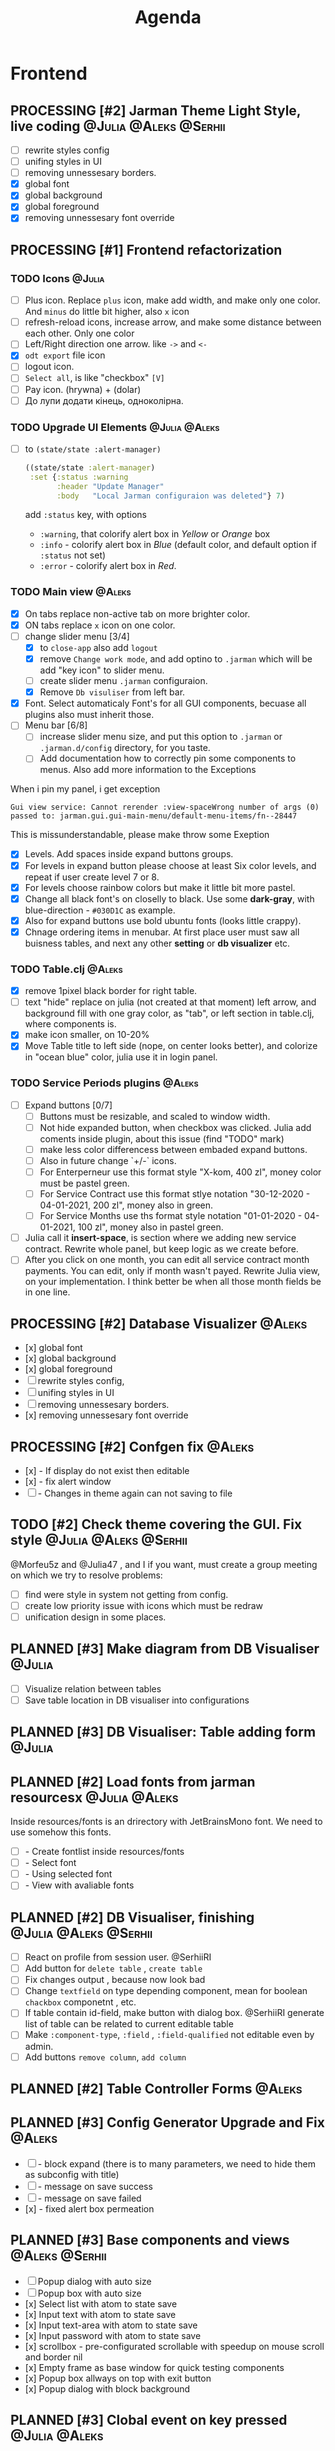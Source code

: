 #+TITLE: Agenda
#+TODO: PLANNED(s) TODO(t) PROCESSING(p) TOREVIEW(r) | DONE(d)
#+TAGS: @Julia(j) @Aleks(a) @Serhii(s)
#+PRIORITIES: 1 3 2
#+PROPERTY: session *EL* 
#+PROPERTY: cache yes
# #+ARCHIVE: ::* Archived
#+ARCHIVE: %s_done::
#+STARTUP: overview

* Frontend
** PROCESSING [#2] Jarman Theme Light Style, live coding :@Julia:@Aleks:@Serhii:
   DEADLINE: <2021-09-16 Thu>
   - [ ] rewrite styles config
   - [ ] unifing styles in UI
   - [ ] removing unnessesary borders.
   - [X] global font
   - [X] global background
   - [X] global foreground
   - [X] removing unnessesary font override         
** PROCESSING [#1] Frontend refactorization
   DEADLINE: <2021-09-15 Wed>
*** TODO Icons                                                       :@Julia:
    - [ ] Plus icon. Replace =plus= icon, make add width, and make only one color. And =minus= do little bit higher, also =x= icon
    - [ ] refresh-reload icons, increase arrow, and make some distance between each other. Only one color
    - [ ] Left/Right direction one arrow. like =->= and =<-=
    - [X] =odt export= file icon
    - [ ] logout icon.
    - [ ] =Select all=, is like "checkbox" =[V]=
    - [ ] Pay icon. (hrywna) + (dolar)
    - [ ] До лупи додати кінець, одноколірна.
*** TODO Upgrade UI Elements                                  :@Julia:@Aleks:
    - [ ] to ~(state/state :alert-manager)~
      #+begin_src clojure
	((state/state :alert-manager)
	 :set {:status :warning
	       :header "Update Manager"
	       :body   "Local Jarman configuraion was deleted"} 7)
      #+end_src
      add =:status= key, with options
      - =:warning=, that colorify alert box in /Yellow/ or /Orange/ box
      - =:info= - colorify alert box in /Blue/ (default color, and default option if =:status= not set)
      - =:error= - colorify alert box in /Red/.
      
*** TODO Main view                                                   :@Aleks:
    - [X] On tabs replace non-active tab on more brighter color.
    - [X] ON tabs replace ~x~ icon on one color.
    - [-] change slider menu [3/4]
      - [X] to ~close-app~ also add ~logout~
      - [X] remove ~Change work mode~, and add optino to ~.jarman~ which will be add "key icon" to slider menu.
      - [ ] create slider menu ~.jarman~ configuraion.
      - [X] Remove ~Db visuliser~ from left bar.
    - [X] Font. Select automaticaly Font's for all GUI components, becuase all plugins also must inherit those.
    - [-] Menu bar [6/8]
      - [ ] increase slider menu size, and put this option to ~.jarman~ or ~.jarman.d/config~ directory, for you taste.
      - [ ] Add documentation how to correctly pin some components to menus. Also add more information to the Exceptions
	When i pin my panel, i get exception
	#+begin_example
	Gui view service: Cannot rerender :view-spaceWrong number of args (0) passed to: jarman.gui.gui-main-menu/default-menu-items/fn--28447
	#+end_example
	This is missunderstandable, please make throw some Exeption
      - [X] Levels. Add spaces inside expand buttons groups.
      - [X] For levels in expand button please choose at least Six color levels, and repeat if user create level 7 or 8.
      - [X] For levels choose rainbow colors but make it little bit more pastel.
      - [X] Change all black font's on closelly to black. Use some *dark-gray*, with blue-direction - ~#030D1C~ as example.
      - [X] Also for expand buttons use bold ubuntu fonts (looks little crappy).
      - [X] Chnage ordering items in menubar. At first place user must saw all buisness tables, and next any other *setting* or *db visualizer* etc.

*** TODO Table.clj                                                   :@Aleks:
    - [X] remove 1pixel black border for right table.
    - [ ] text "hide" replace on julia (not created at that moment) left arrow, and background fill with one gray color, as "tab", or left section in table.clj, where components is.
    - [X] make icon smaller, on 10-20%
    - [X] Move Table title to left side (nope, on center looks better), and colorize in "ocean blue" color, julia use it in login panel.

*** TODO Service Periods plugins                                     :@Aleks:
    - [ ] Expand buttons [0/7]
      - [ ] Buttons must be resizable, and scaled to window width.
      - [ ] Not hide expanded button, when checkbox was clicked. Julia add coments inside plugin, about this issue (find "TODO" mark)
      - [ ] make less color differencess between embaded expand buttons.
      - [ ] Also in future change `+/-` icons.
      - [ ] For Enterperneur use this format style "X-kom, 400 zl", money color must be pastel green.
      - [ ] For Service Contract use this format stlye notation "30-12-2020 - 04-01-2021,  200 zl", money also in green.
      - [ ] For Service Months use ths format style notation "01-01-2020 - 04-01-2021,  100 zl", money also in pastel green.
    - [ ] Julia call it *insert-space*, is section where we adding new service contract. Rewrite whole panel, but keep logic as we create before.
    - [ ] After you click on one month, you can edit all service contract month payments. You can edit, only if month wasn't payed. Rewrite Julia view, on your implementation. I think better be when all those month fields be in one line.
** PROCESSING [#2] Database Visualizer                               :@Aleks:
   - [x] global font
   - [x] global background
   - [x] global foreground
   - [ ] rewrite styles config, 
   - [ ] unifing styles in UI
   - [ ] removing unnessesary borders. 
   - [x] removing unnessesary font override
   
** PROCESSING [#2] Confgen fix                                       :@Aleks:
   - [x] - If display do not exist then editable
   - [x] - fix alert window
   - [ ] - Changes in theme again can not saving to file
** TODO [#2] Check theme covering the GUI. Fix style  :@Julia:@Aleks:@Serhii:
     @Morfeu5z and @Julia47 , and I if you want, must create a group meeting
     on which we try to resolve problems:
      
   - [ ] find were style in system not getting from config. 
   - [ ] create low priority issue with icons which must be redraw
   - [ ] unification design in some places.      
      
** PLANNED [#3] Make diagram from DB Visualiser                        :@Julia:
   - [ ] Visualize relation between tables
   - [ ] Save table location in DB visualiser into configurations
** PLANNED [#3] DB Visualiser: Table adding form                       :@Julia:
** PLANNED [#2] Load fonts from jarman resourcesx               :@Julia:@Aleks:
   Inside resources/fonts is an drirectory with JetBrainsMono font.
   We need to use somehow this fonts.

   - [ ] - Create fontlist inside resources/fonts
   - [ ] - Select font
   - [ ] - Using selected font
   - [ ] - View with avaliable fonts    
** PLANNED [#2] DB Visualiser, finishing                :@Julia:@Aleks:@Serhii:
   - [ ] React on profile from session user. @SerhiiRI 
   - [ ] Add button for ~delete table~ , ~create table~
   - [ ] Fix changes output , because now look bad
   - [ ] Change ~textfield~ on type depending component, mean for boolean ~chackbox~ componetnt , etc. 
   - [ ] If table contain id-field, make button with dialog box. @SerhiiRI generate list of table can be related to current editable table  
   - [ ] Make ~:component-type~, ~:field~ , ~:field-qualified~ not editable even by admin. 
   - [ ] Add buttons ~remove column~, ~add column~
** PLANNED [#2] Table Controller Forms                                 :@Aleks:
** PLANNED [#3] Config Generator Upgrade and Fix                       :@Aleks:
   - [ ] - block expand (there is to many parameters, we need to hide them as subconfig with title)
   - [ ] - message on save success
   - [ ] - message on save failed
   - [x] - fixed alert box permeation   
** PLANNED [#3] Base components and views                      :@Aleks:@Serhii:
   - [ ] Popup dialog with auto size
   - [ ] Popup box with auto size
   - [x] Select list with atom to state save
   - [x] Input text with atom to state save
   - [x] Input text-area with atom to state save
   - [x] Input password with atom to state save
   - [x] scrollbox - pre-configurated scrollable with speedup on mouse scroll and border nil
   - [x] Empty frame as base window for quick testing components
   - [x] Popup box allways on top with exit button
   - [x] Popup dialog with block background
** PLANNED [#3] Clobal event on key pressed                     :@Julia:@Aleks:
   - [x] Proxy for KeyEventDispacher for add global event on key pressed
   - [x] add and remove own KeyEventDispacher
   - [x] tutorial point
   - [ ] try add more KeyEventDispachers
   - [ ] lock repeating event on hold key
* Backend
** TODO Rewrite plugin system                                       :@Serhii:
   
** PLANNED [#2] themes plugin system                         :@Aleks:@Serhii:
   With relation to our conversation, @Morfeu5z please make namespace like jarman.gui.style,
   when you put simple variables . to customizing all styles per compoennt, after you done those taks,
   call me, for "talk" about idiomatic direction of naming for styles(i mean lexical abstracution you use
   to specifying variables style). As you remember i warn you not create variables like "button-one-border-bottom" etc.
     
   Try to minimize count of those varaibles(mean not more 50 etc. it's not about repeating colors, it's about abstraction division)
*** [ ] make this file, but not start integrate it to system, just create file. :@Aleks:    
*** [ ] try to prepare some graphical view for changing theme. Discribe one theme as ", " :@Aleks:    
*** [ ] create plugin declaration for themes.                       :@Serhii:
** PLANNED [#2] service_period.clj | sort contract list      :@Julia:@Serhii:
*** [ ] sorting contract by date
*** [ ] colorize contract by active-nonactive depend on current date
** PLANNED [#2] Permission systems                                   :@Aleks:

   #+begin_src clojure
     (session/test-persmission [:user :admin]) ;; => true
   #+end_src
   - [x] Render menu buttons by permission and hide empty expand
   - [x] Check permision for popup menu in DB Visualizer. Metadata and defview editor.
   - [ ] Create permission system 
   - [ ] Make hide some element when user not in component persmission list
   - [ ] add function to get permission from session, or function which TEST something in session, for example
** PLANNED [#2] Export doc as function                               :@Aleks:
   - [x] - Popup window
   - [x] - Create function which invoke dialog box with export options
   - [ ] - Make spinner and notify if export is done
   - [ ] - Import custom defview
** PLANNED [#2] Add history of state                                :@Serhii:
   - [ ] safe history
   - [ ] restore state
   - [ ] ~redo/undo~ only test
** PLANNED [#2] Scroll to selected in table                          :@Aleks:
   - [ ] - Scroll to selected in table
** PLANNED [#2] Mapping and demapping toolkit for confgen           :@Serhii:
** PLANNED [#3] encrypt business files                              :@Serhii:
   - [ ] create crypo toolkit
   - [ ] create key-storage
** PLANNED [#3] make URL clojure loader                      :@Julia:@Serhii:
   - [ ] create crypo toolkit
   - [ ] create key-storage     
** PLANNED [#3] Forms as quick table layout for component            :@Aleks:
   - [ ] Create tutorial how to use forms component
   - [ ] Create own component where send as args vector with comonents in vector
     #+begin_example
     [ [(label)(label)] ;; row 1 
     [(label)(label)] ] ;; row 2
     #+end_example

** PLANNED [#3] Rewrite test for SSQL toolkit                :@Julia:@Serhii:
   Current testable API too old. API standard was reimplemented.
   And strongly need to rewrite test cases for oll things query.
** PLANNED [#3] Versioning data structure             :@Julia:@Aleks:@Serhii:
** PLANNED [#3] sql_tools | debug                                   :@Serhii:
    - [ ] pretty printing for sql syntax
** PLANNED [#3] defvar managment                             :@Aleks:@Serhii:
   After app loading, we have some values in system variables, divided by group name,
   
   - [ ] Create GUI which allow controlling and changing variables inside gui. 
   - [ ] Make persistant function, which automatically wrote customized variable
     back to =.jarman=, (also mean parsing file) 
** PLANNED [#3] Ekka todo#1 chages                    :@Julia:@Aleks:@Serhii:
*** Підприємець
    -   ЄДРПОУ - 10 цифр довжина з переду нулями
    -   Форма власності - комбобокс
    -   Номер ПДВ
     
*** Point of sale
    -   Назва торгового обєкту
     
*** РРО
    -   повна назва
    -   Заводський номер замість серійний
    -   Десять цифр фіскальний номер
    -   Працює.непрацює якщо робить нарахування
    -   Версія -> Версія прошивки
    -   Ідентифікатор виробника -> Просто виробник назва
    -   Три поля модему замінити на тип зв'язку GPRS,Ethernet,Wireless.комбобокс. Якщо ГПРС то активний телефонний номер, якщо ні то дай компонент неактивним
    -   Телефонний номер не модема а РРО
    
*** Пломби
     -   Використана чи ні.
     
*** Ремонти
      -   остання датат контаркуту видалити
      -   Фіскальний номер
      -   Дата
      -   Причина розпломбування - комбо
      -   Технічна насправність  - список
      -   Характер насправності  - вибір
      -   Яка пломба ставиться   - додати
      -   Час(дата.година) розпломбування апарту
      
*** ДОговір сервісного обслуговування
       -   підприємець
       -   Сторона підписуванн
       -   Сторона замовник(директор)
       -   Список касових апаратів
       -   Тариф
       -   Реквізити
       -   Строк дії договору(дефолт на рік)
       -   Нарахунок по дням
       
*** Акт виконаних робіт
	-   створити

** DONE [#1] Update manager                                         :@Serhii:
   CLOSED: [2021-09-05 Sun 15:43]
   - [X] updata manager lib and log
   - [X] update manager GUI 
* Infrastructure
* Documentations
** PLANNED [#3] Create jarman Vocabluary                            :@Serhii:
** PLANNED [#3] create jarman manifest file                         :@Serhii:
   - Note taken on [2021-09-02 чт 19:01] 
     After making first release of Jarman and finishing plugin system write
     Manifest which must explain to us and others:
     
     - what idea of program evolution 
     - which things must be scalled, what must be classificated
        as Core and unchanged with no reason part of jarman
     - strategy and aims   

       
